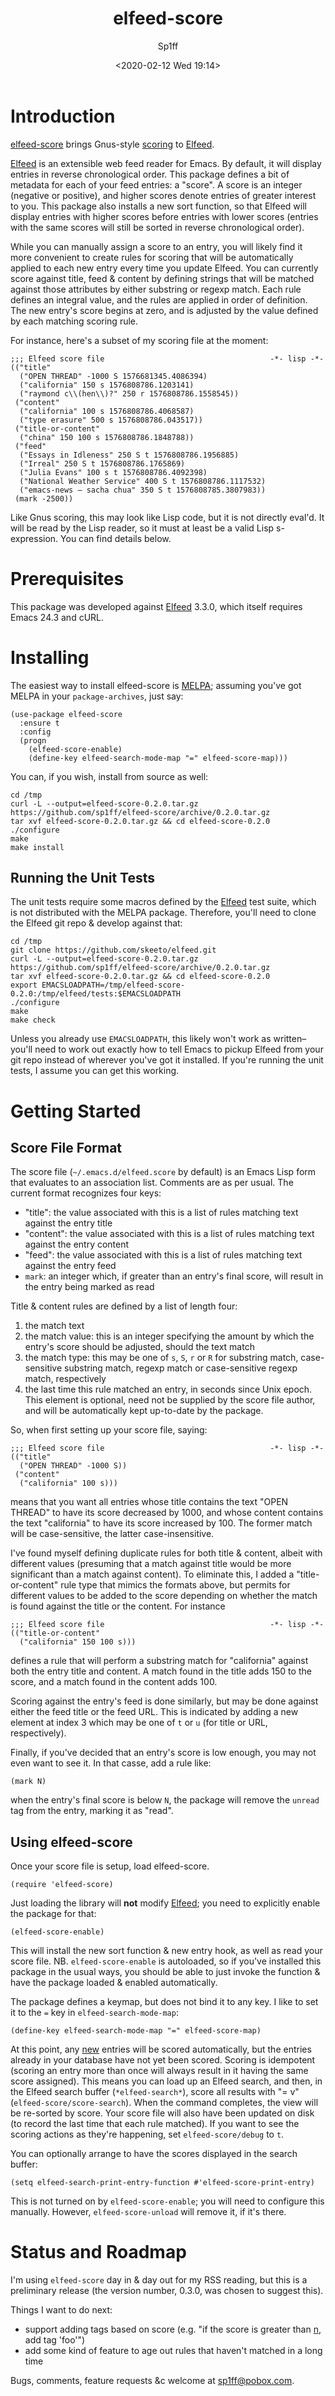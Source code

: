 #+TITLE: elfeed-score
#+DESCRIPTION: Gnus-style scoring for Elfeed
#+AUTHOR: Sp1ff
#+EMAIL: sp1ff@pobox.com
#+DATE: <2020-02-12 Wed 19:14>
#+AUTODATE: t
#+OPTIONS: toc:nil org-md-headline-style:setext *:t ^:nil

[[https://melpa.org/#/elfeed-score][file:https://melpa.org/packages/elfeed-score-badge.svg]]
[[https://stable.melpa.org/#/elfeed-score][file:https://stable.melpa.org/packages/elfeed-score-badge.svg]]

* Introduction

[[https://github.com/sp1ff/elfeed-score][elfeed-score]] brings Gnus-style [[https://www.gnu.org/software/emacs/manual/html_node/gnus/Scoring.html#Scoring][scoring]] to [[https://github.com/skeeto/elfeed][Elfeed]].

[[https://github.com/skeeto/elfeed][Elfeed]] is an extensible web feed reader for Emacs. By default, it will display entries in reverse chronological order. This package defines a bit of metadata for each of your feed entries: a "score". A score is an integer (negative or positive), and higher scores denote entries of greater interest to you. This package also installs a new sort function, so that Elfeed will display entries with higher scores before entries with lower scores (entries with the same scores will still be sorted in reverse chronological order).

While you can manually assign a score to an entry, you will likely find it more convenient to create rules for scoring that will be automatically applied to each new entry every time you update Elfeed. You can currently score against title, feed & content by defining strings that will be matched against those attributes by either substring or regexp match. Each rule defines an integral value, and the rules are applied in order of definition. The new entry's score begins at zero, and is adjusted by the value defined by each matching scoring rule.

For instance, here's a subset of my scoring file at the moment:

#+BEGIN_EXAMPLE
;;; Elfeed score file                                     -*- lisp -*-
(("title"
  ("OPEN THREAD" -1000 S 1576681345.4086394)
  ("california" 150 s 1576808786.1203141)
  ("raymond c\\(hen\\)?" 250 r 1576808786.1558545))
 ("content"
  ("california" 100 s 1576808786.4068587)
  ("type erasure" 500 s 1576808786.043517))
 ("title-or-content"
  ("china" 150 100 s 1576808786.1848788))
 ("feed"
  ("Essays in Idleness" 250 S t 1576808786.1956885)
  ("Irreal" 250 S t 1576808786.1765869)
  ("Julia Evans" 100 s t 1576808786.4092398)
  ("National Weather Service" 400 S t 1576808786.1117532)
  ("emacs-news – sacha chua" 350 S t 1576808785.3807983))
 (mark -2500))
#+END_EXAMPLE

Like Gnus scoring, this may look like Lisp code, but it is not directly eval'd. It will be read by the Lisp reader, so it must at least be a valid Lisp s-expression. You can find details below.

* Prerequisites

This package was developed against [[https://github.com/skeeto/elfeed][Elfeed]] 3.3.0, which itself requires Emacs 24.3 and cURL.

* Installing

The easiest way to install elfeed-score is [[https://github.com/melpa/melpa][MELPA]]; assuming you've got MELPA in your =package-archives=, just say:

#+BEGIN_SRC elisp :tangle yes :comments no
  (use-package elfeed-score
    :ensure t
    :config
    (progn
      (elfeed-score-enable)
      (define-key elfeed-search-mode-map "=" elfeed-score-map)))
#+END_SRC

You can, if you wish, install from source as well:

#+BEGIN_EXAMPLE
cd /tmp
curl -L --output=elfeed-score-0.2.0.tar.gz https://github.com/sp1ff/elfeed-score/archive/0.2.0.tar.gz
tar xvf elfeed-score-0.2.0.tar.gz && cd elfeed-score-0.2.0
./configure
make
make install
#+END_EXAMPLE

** Running the Unit Tests

The unit tests require some macros defined by the [[https://github.com/skeeto/elfeed][Elfeed]] test suite, which is not distributed with the MELPA package. Therefore, you'll need to clone the Elfeed git repo & develop against that:

#+BEGIN_EXAMPLE
cd /tmp
git clone https://github.com/skeeto/elfeed.git
curl -L --output=elfeed-score-0.2.0.tar.gz https://github.com/sp1ff/elfeed-score/archive/0.2.0.tar.gz
tar xvf elfeed-score-0.2.0.tar.gz && cd elfeed-score-0.2.0
export EMACSLOADPATH=/tmp/elfeed-score-0.2.0:/tmp/elfeed/tests:$EMACSLOADPATH
./configure
make
make check
#+END_EXAMPLE

Unless you already use =EMACSLOADPATH=, this likely won't work as written-- you'll need to work out exactly how to tell Emacs to pickup Elfeed from your git repo instead of wherever you've got it installed. If you're running the unit tests, I assume you can get this working.

* Getting Started

** Score File Format

The score file (=~/.emacs.d/elfeed.score= by default) is an Emacs Lisp form that evaluates to an association list. Comments are as per usual. The current format recognizes four keys:

    - "title": the value associated with this is a list of rules matching text against the entry title
    - "content": the value associated with this is a list of rules matching text against the entry content
    - "feed": the value associated with this is a list of rules matching text against the entry feed
    - =mark=: an integer which, if greater than an entry's final score, will result in the entry being marked as read

Title & content rules are defined by a list of length four:

    1. the match text
    2. the match value: this is an integer specifying the amount by which the entry's score should be adjusted, should the text match
    3. the match type: this may be one of =s=, =S=, =r= or =R= for substring match, case-sensitive substring match, regexp match or case-sensitive regexp match, respectively
    4. the last time this rule matched an entry, in seconds since Unix epoch. This element is optional, need not be supplied by the score file author, and will be automatically kept up-to-date by the package.

So, when first setting up your score file, saying:

#+BEGIN_EXAMPLE
;;; Elfeed score file                                     -*- lisp -*-
(("title"
  ("OPEN THREAD" -1000 S))
 ("content"
  ("california" 100 s)))
#+END_EXAMPLE

means that you want all entries whose title contains the text "OPEN THREAD" to have its score decreased by 1000, and whose content contains the text "california" to have its score increased by 100. The former match will be case-sensitive, the latter case-insensitive.

I've found myself defining duplicate rules for both title & content, albeit with different values (presuming that a match against title would be more significant than a match against content). To eliminate this, I added a "title-or-content" rule type that mimics the formats above, but permits for different values to be added to the score depending on whether the match is found against the title or the content. For instance

#+BEGIN_EXAMPLE
    ;;; Elfeed score file                                     -*- lisp -*-
    (("title-or-content"
      ("california" 150 100 s)))
#+END_EXAMPLE

defines a rule that will perform a substring match for "california" against both the entry title and content.  A match found in the title adds 150 to the score, and a match found in the content adds 100.

Scoring against the entry's feed is done similarly, but may be done against either the feed title or the feed URL. This is indicated by adding a new element at index 3 which may be one of =t= or =u= (for title or URL, respectively).

Finally, if you've decided that an entry's score is low enough, you may not even want to see it. In that casse, add a rule like:

#+BEGIN_EXAMPLE
(mark N)
#+END_EXAMPLE

when the entry's final score is below =N=, the package will remove the =unread= tag from the entry, marking it as "read".

** Using elfeed-score

Once your score file is setup, load elfeed-score. 

#+BEGIN_SRC elisp :tangle yes :comments no
(require 'elfeed-score)
#+END_SRC

Just loading the library will *not* modify [[https://gitub.com/skeeto/elfeed][Elfeed]]; you need to explicitly enable the package for that:

#+BEGIN_SRC elisp :tangle yes :comments no
(elfeed-score-enable)
#+END_SRC

This will install the new sort function & new entry hook, as well as read your score file. NB. =elfeed-score-enable= is autoloaded, so if you've installed this package in the usual ways, you should be able to just invoke the function & have the package loaded & enabled automatically.

The package defines a keymap, but does not bind it to any key. I like to set it to the === key in =elfeed-search-mode-map=:

#+BEGIN_SRC elisp :tangle yes :comments no
(define-key elfeed-search-mode-map "=" elfeed-score-map)
#+END_SRC

At this point, any _new_ entries will be scored automatically, but the entries already in your database have not yet been scored. Scoring is idempotent (scoring an entry more than once will always result in it having the same score assigned). This means you can load up an Elfeed search, and then, in the Elfeed search buffer (=*elfeed-search*=), score all results with "= v" (=elfeed-score/score-search=). When the command completes, the view will be re-sorted by score. Your score file will also have been updated on disk (to record the last time that each rule matched).  If you want to see the scoring actions as they're happening, set =elfeed-score/debug= to =t=.

You can optionally arrange to have the scores displayed in the search buffer:

#+BEGIN_SRC elisp :tangle yes :comments no
(setq elfeed-search-print-entry-function #'elfeed-score-print-entry)
#+END_SRC

This is not turned on by =elfeed-score-enable=; you will need to configure this manually. However, =elfeed-score-unload= will remove it, if it's there.

* Status and Roadmap

I'm using =elfeed-score= day in & day out for my RSS reading, but this is a preliminary release (the version number, 0.3.0, was chosen to suggest this).

Things I want to do next:

    - support adding tags based on score (e.g. "if the score is greater than _n_, add tag 'foo'")
    - add some kind of feature to age out rules that haven't matched in a long time

Bugs, comments, feature requests &c welcome at [[mailto:sp1ff@pobox.com][sp1ff@pobox.com]].
